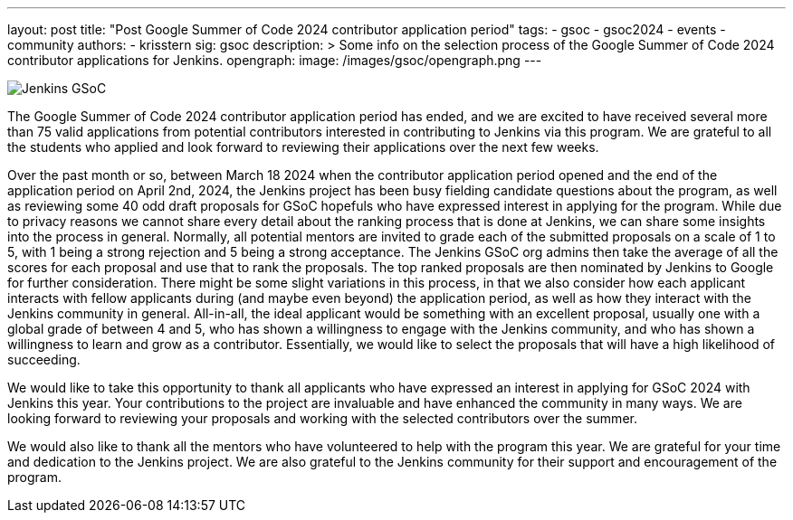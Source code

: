 ---
layout: post
title: "Post Google Summer of Code 2024 contributor application period"
tags:
- gsoc
- gsoc2024
- events
- community
authors:
- krisstern
sig: gsoc
description: >
  Some info on the selection process of the Google Summer of Code 2024 contributor applications for Jenkins.
opengraph:
  image: /images/gsoc/opengraph.png
---

image:/images/gsoc/jenkins-gsoc-logo_small.png[Jenkins GSoC, role=center, float=right]

The Google Summer of Code 2024 contributor application period has ended, and we are excited to have received several more than 75 valid applications from potential contributors interested in contributing to Jenkins via this program.
We are grateful to all the students who applied and look forward to reviewing their applications over the next few weeks.

Over the past month or so, between March 18 2024 when the contributor application period opened and the end of the application period on April 2nd, 2024, the Jenkins project has been busy fielding candidate questions about the program, as well as reviewing some 40 odd draft proposals for GSoC hopefuls who have expressed interest in applying for the program.
While due to privacy reasons we cannot share every detail about the ranking process that is done at Jenkins, we can share some insights into the process in general.
Normally, all potential mentors are invited to grade each of the submitted proposals on a scale of 1 to 5, with 1 being a strong rejection and 5 being a strong acceptance.
The Jenkins GSoC org admins then take the average of all the scores for each proposal and use that to rank the proposals.
The top ranked proposals are then nominated by Jenkins to Google for further consideration.
There might be some slight variations in this process, in that we also consider how each applicant interacts with fellow applicants during (and maybe even beyond) the application period, as well as how they interact with the Jenkins community in general.
All-in-all, the ideal applicant would be something with an excellent proposal, usually one with a global grade of between 4 and 5, who has shown a willingness to engage with the Jenkins community, and who has shown a willingness to learn and grow as a contributor.
Essentially, we would like to select the proposals that will have a high likelihood of succeeding.

We would like to take this opportunity to thank all applicants who have expressed an interest in applying for GSoC 2024 with Jenkins this year.
Your contributions to the project are invaluable and have enhanced the community in many ways.
We are looking forward to reviewing your proposals and working with the selected contributors over the summer.

We would also like to thank all the mentors who have volunteered to help with the program this year.
We are grateful for your time and dedication to the Jenkins project.
We are also grateful to the Jenkins community for their support and encouragement of the program.
